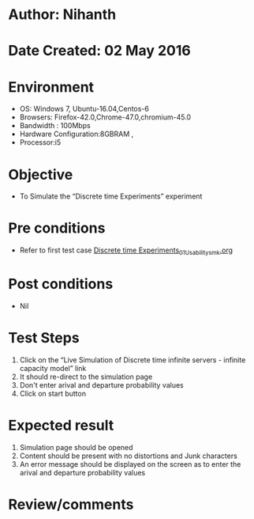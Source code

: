* Author: Nihanth
* Date Created: 02 May 2016
* Environment
  - OS: Windows 7, Ubuntu-16.04,Centos-6
  - Browsers: Firefox-42.0,Chrome-47.0,chromium-45.0
  - Bandwidth : 100Mbps
  - Hardware Configuration:8GBRAM , 
  - Processor:i5

* Objective
  - To Simulate the “Discrete time Experiments” experiment

* Pre conditions
  - Refer to first test case [[https://github.com/Virtual-Labs/queueing-networks-modelling-lab-iitd/blob/master/test-cases/integration_test-cases/Discrete time Experiments/Discrete time Experiments_01_Usability_smk.org][Discrete time Experiments_01_Usability_smk.org]]

* Post conditions
  - Nil
* Test Steps
  1. Click on the “Live Simulation of Discrete time infinite servers - infinite capacity model” link 
  2. It should re-direct to the simulation page
  3. Don't enter arival and departure probability values
  4. Click on start button

* Expected result
  1. Simulation page should be opened
  2. Content should be present with no distortions and Junk characters
  3. An error message should be displayed on the screen as to enter the arival and departure probability values

* Review/comments


